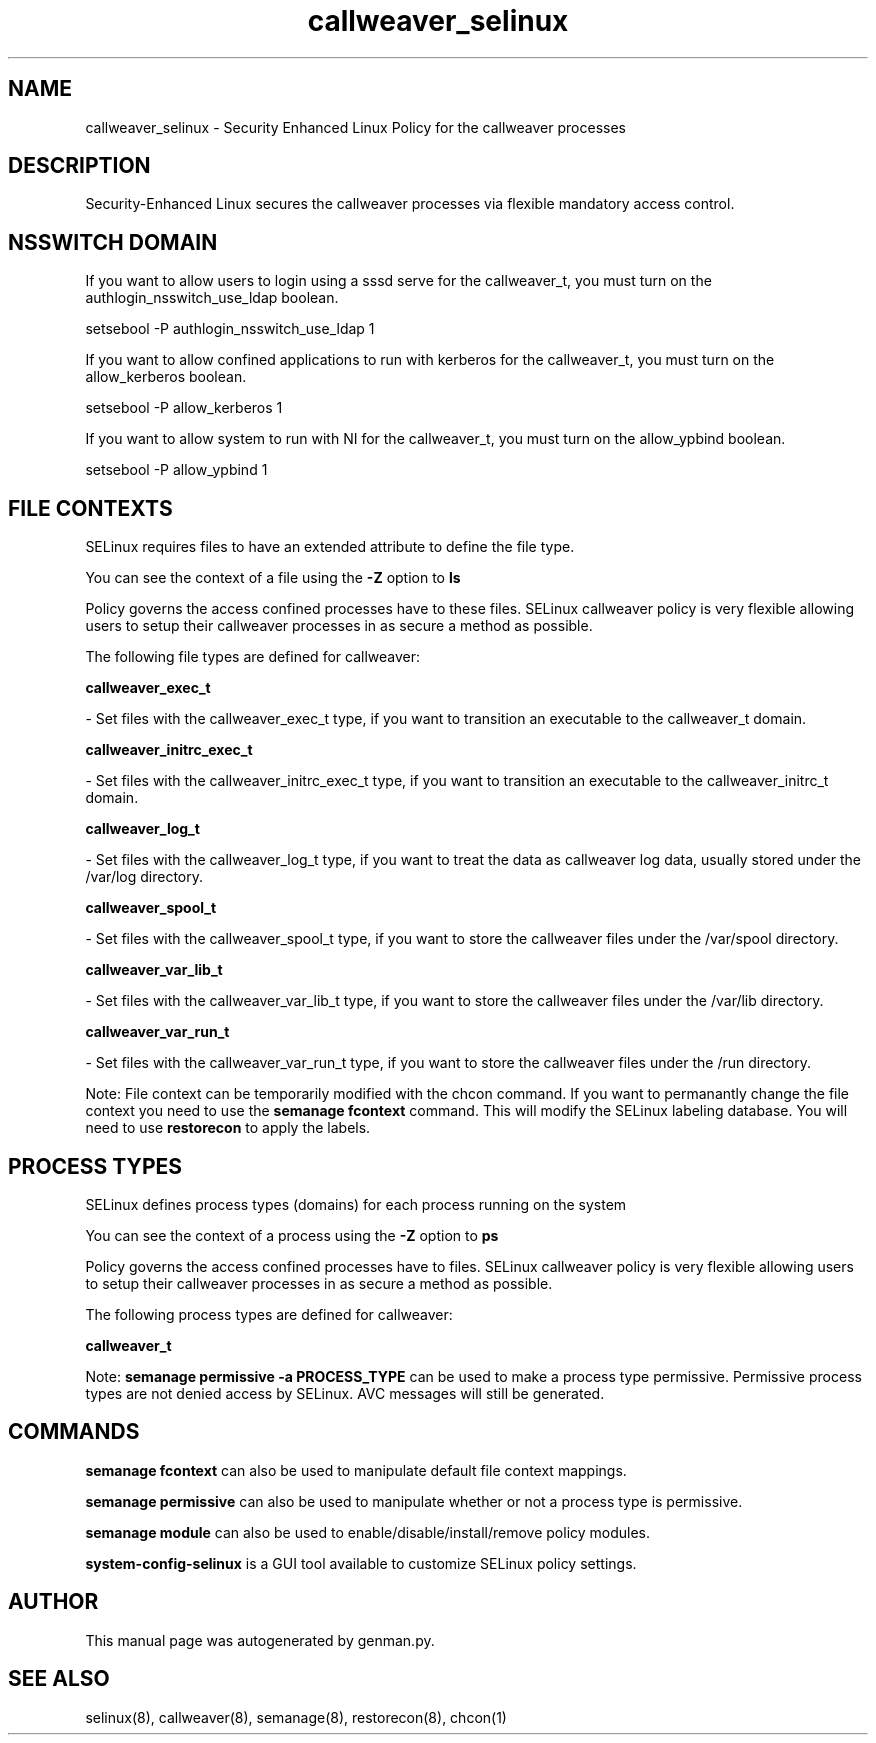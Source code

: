 .TH  "callweaver_selinux"  "8"  "callweaver" "dwalsh@redhat.com" "callweaver SELinux Policy documentation"
.SH "NAME"
callweaver_selinux \- Security Enhanced Linux Policy for the callweaver processes
.SH "DESCRIPTION"

Security-Enhanced Linux secures the callweaver processes via flexible mandatory access
control.  

.SH NSSWITCH DOMAIN

.PP
If you want to allow users to login using a sssd serve for the callweaver_t, you must turn on the authlogin_nsswitch_use_ldap boolean.

.EX
setsebool -P authlogin_nsswitch_use_ldap 1
.EE

.PP
If you want to allow confined applications to run with kerberos for the callweaver_t, you must turn on the allow_kerberos boolean.

.EX
setsebool -P allow_kerberos 1
.EE

.PP
If you want to allow system to run with NI for the callweaver_t, you must turn on the allow_ypbind boolean.

.EX
setsebool -P allow_ypbind 1
.EE

.SH FILE CONTEXTS
SELinux requires files to have an extended attribute to define the file type. 
.PP
You can see the context of a file using the \fB\-Z\fP option to \fBls\bP
.PP
Policy governs the access confined processes have to these files. 
SELinux callweaver policy is very flexible allowing users to setup their callweaver processes in as secure a method as possible.
.PP 
The following file types are defined for callweaver:


.EX
.PP
.B callweaver_exec_t 
.EE

- Set files with the callweaver_exec_t type, if you want to transition an executable to the callweaver_t domain.


.EX
.PP
.B callweaver_initrc_exec_t 
.EE

- Set files with the callweaver_initrc_exec_t type, if you want to transition an executable to the callweaver_initrc_t domain.


.EX
.PP
.B callweaver_log_t 
.EE

- Set files with the callweaver_log_t type, if you want to treat the data as callweaver log data, usually stored under the /var/log directory.


.EX
.PP
.B callweaver_spool_t 
.EE

- Set files with the callweaver_spool_t type, if you want to store the callweaver files under the /var/spool directory.


.EX
.PP
.B callweaver_var_lib_t 
.EE

- Set files with the callweaver_var_lib_t type, if you want to store the callweaver files under the /var/lib directory.


.EX
.PP
.B callweaver_var_run_t 
.EE

- Set files with the callweaver_var_run_t type, if you want to store the callweaver files under the /run directory.


.PP
Note: File context can be temporarily modified with the chcon command.  If you want to permanantly change the file context you need to use the 
.B semanage fcontext 
command.  This will modify the SELinux labeling database.  You will need to use
.B restorecon
to apply the labels.

.SH PROCESS TYPES
SELinux defines process types (domains) for each process running on the system
.PP
You can see the context of a process using the \fB\-Z\fP option to \fBps\bP
.PP
Policy governs the access confined processes have to files. 
SELinux callweaver policy is very flexible allowing users to setup their callweaver processes in as secure a method as possible.
.PP 
The following process types are defined for callweaver:

.EX
.B callweaver_t 
.EE
.PP
Note: 
.B semanage permissive -a PROCESS_TYPE 
can be used to make a process type permissive. Permissive process types are not denied access by SELinux. AVC messages will still be generated.

.SH "COMMANDS"
.B semanage fcontext
can also be used to manipulate default file context mappings.
.PP
.B semanage permissive
can also be used to manipulate whether or not a process type is permissive.
.PP
.B semanage module
can also be used to enable/disable/install/remove policy modules.

.PP
.B system-config-selinux 
is a GUI tool available to customize SELinux policy settings.

.SH AUTHOR	
This manual page was autogenerated by genman.py.

.SH "SEE ALSO"
selinux(8), callweaver(8), semanage(8), restorecon(8), chcon(1)

